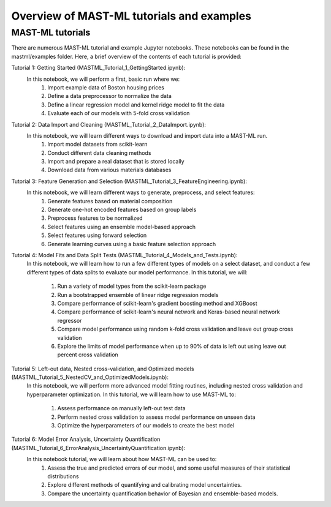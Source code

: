 *****************************************************
Overview of MAST-ML tutorials and examples
*****************************************************

===========================
MAST-ML tutorials
===========================

There are numerous MAST-ML tutorial and example Jupyter notebooks. These notebooks
can be found in the mastml/examples folder. Here, a brief overview of the contents
of each tutorial is provided:

Tutorial 1: Getting Started (MASTML_Tutorial_1_GettingStarted.ipynb):
    In this notebook, we will perform a first, basic run where we:
        1. Import example data of Boston housing prices
        2. Define a data preprocessor to normalize the data
        3. Define a linear regression model and kernel ridge model to fit the data
        4. Evaluate each of our models with 5-fold cross validation

Tutorial 2: Data Import and Cleaning (MASTML_Tutorial_2_DataImport.ipynb):
    In this notebook, we will learn different ways to download and import data into a MAST-ML run.
        1. Import model datasets from scikit-learn
        2. Conduct different data cleaning methods
        3. Import and prepare a real dataset that is stored locally
        4. Download data from various materials databases

Tutorial 3: Feature Generation and Selection (MASTML_Tutorial_3_FeatureEngineering.ipynb):
    In this notebook, we will learn different ways to generate, preprocess, and select features:
        1. Generate features based on material composition
        2. Generate one-hot encoded features based on group labels
        3. Preprocess features to be normalized
        4. Select features using an ensemble model-based approach
        5. Select features using forward selection
        6. Generate learning curves using a basic feature selection approach

Tutorial 4: Model Fits and Data Split Tests (MASTML_Tutorial_4_Models_and_Tests.ipynb):
    In this notebook, we will learn how to run a few different types of models on a select
    dataset, and conduct a few different types of data splits to evaluate our model performance. In
    this tutorial, we will:
        1. Run a variety of model types from the scikit-learn package
        2. Run a bootstrapped ensemble of linear ridge regression models
        3. Compare performance of scikit-learn's gradient boosting method and XGBoost
        4. Compare performance of scikit-learn's neural network and Keras-based neural network regressor
        5. Compare model performance using random k-fold cross validation and leave out group cross validation
        6. Explore the limits of model performance when up to 90% of data is left out using leave out percent cross validation

Tutorial 5: Left-out data, Nested cross-validation, and Optimized models (MASTML_Tutorial_5_NestedCV_and_OptimizedModels.ipynb):
    In this notebook, we will perform more advanced model fitting routines, including nested cross validation
    and hyperparameter optimization. In this tutorial, we will learn how to use MAST-ML to:
        1. Assess performance on manually left-out test data
        2. Perform nested cross validation to assess model performance on unseen data
        3. Optimize the hyperparameters of our models to create the best model

Tutorial 6: Model Error Analysis, Uncertainty Quantification (MASTML_Tutorial_6_ErrorAnalysis_UncertaintyQuantification.ipynb):
    In this notebook tutorial, we will learn about how MAST-ML can be used to:
        1. Assess the true and predicted errors of our model, and some useful measures of their statistical distributions
        2. Explore different methods of quantifying and calibrating model uncertainties.
        3. Compare the uncertainty quantification behavior of Bayesian and ensemble-based models.